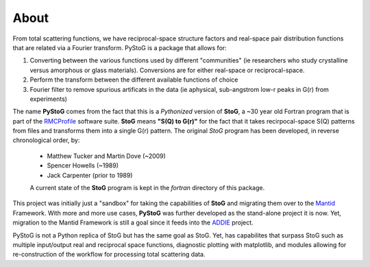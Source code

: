 =====
About
=====
From total scattering functions, we have reciprocal-space structure factors and real-space pair distribution functions that are related via a Fourier transform. PyStoG is a package that allows for:

1. Converting between the various functions used by different "communities" (ie researchers who study crystalline versus amorphous or glass materials). Conversions are for either real-space or reciprocal-space.
2. Perform the transform between the different available functions of choice
3. Fourier filter to remove spurious artificats in the data (ie aphysical, sub-angstrom low-r peaks in G(r) from experiments)

.. image:: ../../images/sofq_to_gofr.png

The name **PyStoG** comes from the fact that this is a *Pythonized* version of **StoG**, a ~30 year old Fortran program that is part of the RMCProfile_ software suite. **StoG** means **"S(Q) to G(r)"** for the fact that it takes recirpocal-space S(Q) patterns from files and transforms them into a single G(r) pattern. The original *StoG* program has been developed, in reverse chronological order, by:

 * Matthew Tucker and Martin Dove (~2009)
 * Spencer Howells (~1989)
 * Jack Carpenter (prior to 1989)

 A current state of the **StoG** program is kept in the `fortran` directory of this package.

This project was initially just a "sandbox" for taking the capabilities of **StoG** and migrating them over to the Mantid_ Framework. With more and more use cases, **PyStoG** was further developed as the stand-alone project it is now. Yet, migration to the Mantid Framework is still a goal since it feeds into the ADDIE_ project.


PyStoG is not a Python replica of StoG but has the same goal as StoG. Yet, has capabilites that surpass StoG such as multiple input/output real and reciprocal space functions, diagnostic plotting with matplotlib, and modules allowing for re-construction of the workflow for processing total scattering data.

.. _RMCProfile: http://www.rmcprofile.org/Main_Page
.. _Mantid: https://github.com/mantidproject/mantid
.. _ADDIE: https://github.com/neutrons/addie

